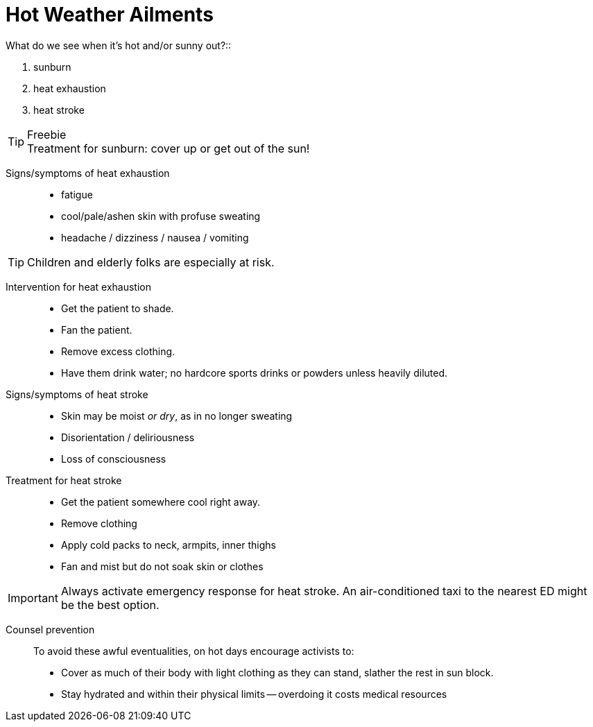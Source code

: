 = Hot Weather Ailments
// tag::slide-1[]
What do we see when it's hot and/or sunny out?::

. sunburn
. heat exhaustion
. heat stroke

.Freebie
[TIP.mini]
Treatment for sunburn: cover up or get out of the sun!

// end::slide-1[]

<<<

// tag::slide-2[]
Signs/symptoms of heat exhaustion::

* fatigue
* cool/pale/ashen skin with profuse sweating
* headache / dizziness / nausea / vomiting

[TIP.mini]
Children and elderly folks are especially at risk.

// end::slide-2[]

<<<

// tag::slide-3[]
Intervention for heat exhaustion::

* Get the patient to shade.
* Fan the patient.
* Remove excess clothing.
* Have them drink water; no hardcore sports drinks or powders unless heavily diluted.

// end::slide-3[]

<<<

// tag::slide-4[]
Signs/symptoms of heat stroke::

* Skin may be moist _or dry_, as in no longer sweating
* Disorientation / deliriousness
* Loss of consciousness
// end::slide-4[]

<<<

// tag::slide-5[]
Treatment for heat stroke::

* Get the patient somewhere cool right away.
* Remove clothing
* Apply cold packs to neck, armpits, inner thighs
* Fan and mist but do not soak skin or clothes

[IMPORTANT.red.mini]
Always activate emergency response for heat stroke.
An air-conditioned taxi to the nearest ED might be the best option.

// end::slide-5[]

<<<

// tag::slide-6[]
Counsel prevention::

To avoid these awful eventualities, on hot days encourage activists to:

* Cover as much of their body with light clothing as they can stand, slather the rest in sun block.
* Stay hydrated and within their physical limits -- overdoing it costs medical resources

// end::slide-6[]
